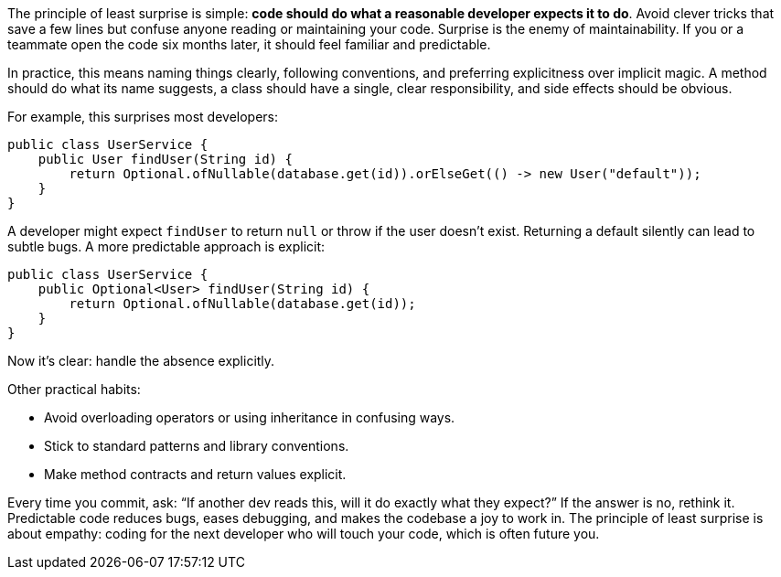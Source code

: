 The principle of least surprise is simple: *code should do what a reasonable developer expects it to do*. Avoid clever tricks that save a few lines but confuse anyone reading or maintaining your code. Surprise is the enemy of maintainability. If you or a teammate open the code six months later, it should feel familiar and predictable.

In practice, this means naming things clearly, following conventions, and preferring explicitness over implicit magic. A method should do what its name suggests, a class should have a single, clear responsibility, and side effects should be obvious.

For example, this surprises most developers:

```java
public class UserService {
    public User findUser(String id) {
        return Optional.ofNullable(database.get(id)).orElseGet(() -> new User("default"));
    }
}
```

A developer might expect `findUser` to return `null` or throw if the user doesn’t exist. Returning a default silently can lead to subtle bugs. A more predictable approach is explicit:

```java
public class UserService {
    public Optional<User> findUser(String id) {
        return Optional.ofNullable(database.get(id));
    }
}
```

Now it’s clear: handle the absence explicitly.

Other practical habits:

* Avoid overloading operators or using inheritance in confusing ways.
* Stick to standard patterns and library conventions.
* Make method contracts and return values explicit.

Every time you commit, ask: “If another dev reads this, will it do exactly what they expect?” If the answer is no, rethink it. Predictable code reduces bugs, eases debugging, and makes the codebase a joy to work in. The principle of least surprise is about empathy: coding for the next developer who will touch your code, which is often future you.
